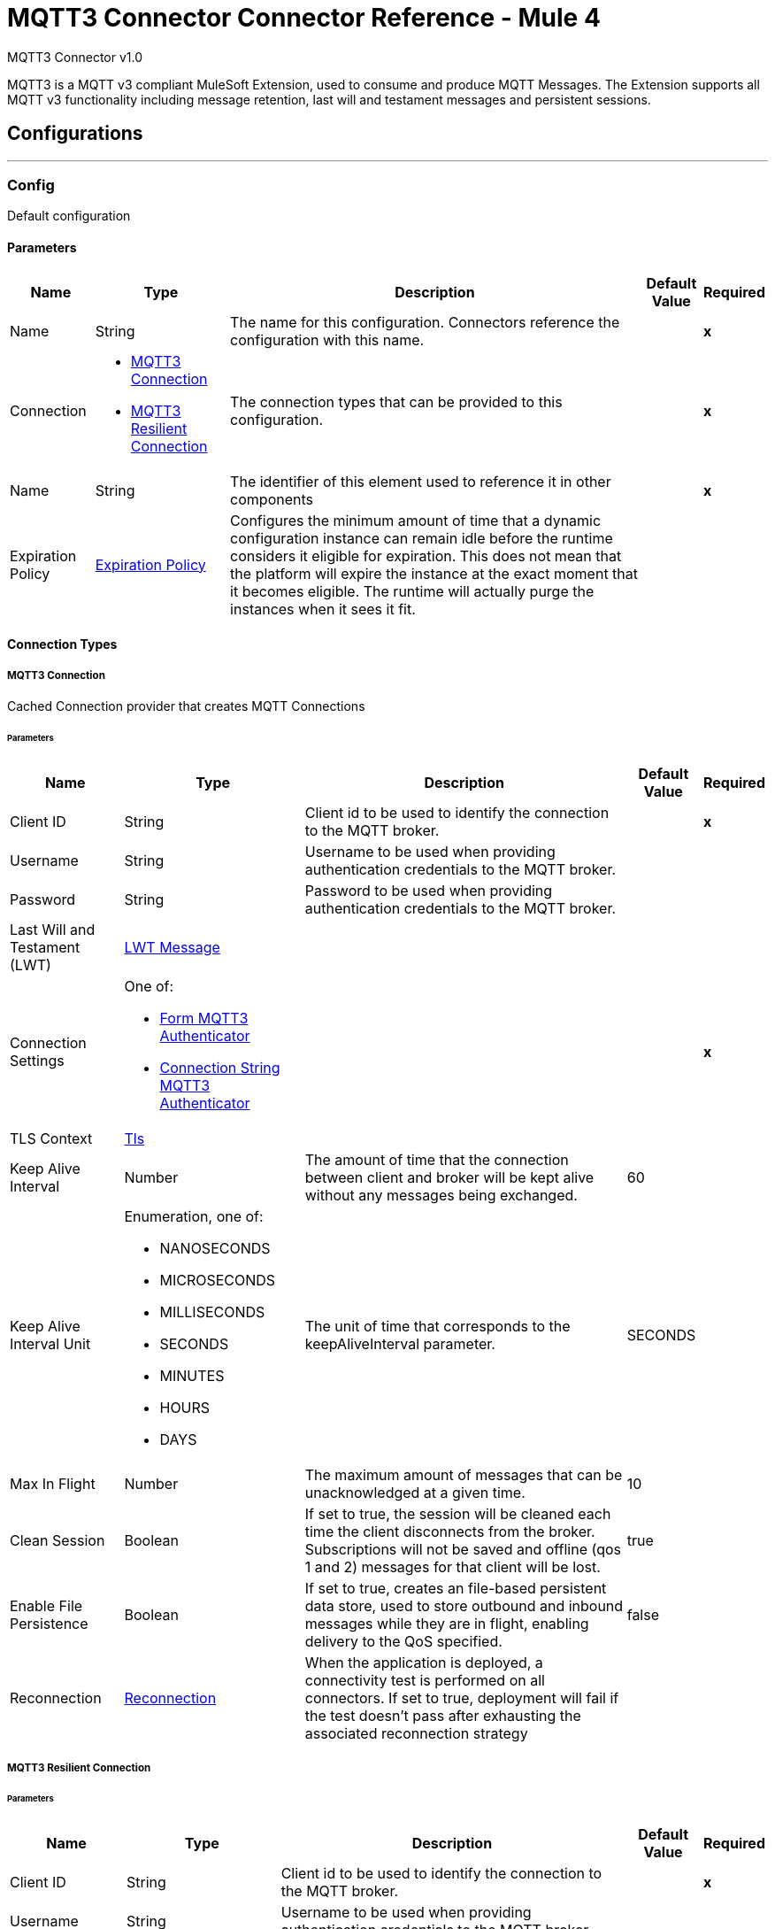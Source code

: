 = MQTT3 Connector Connector Reference - Mule 4
:page-aliases: connectors::amqp/mqtt3-documentation.adoc

MQTT3 Connector v1.0

MQTT3 is a MQTT v3 compliant MuleSoft Extension, used to consume and produce MQTT Messages. The Extension supports all MQTT v3 functionality including message retention, last will and testament messages and persistent sessions.


== Configurations
---
[[Config]]
=== Config


Default configuration


==== Parameters

[%header%autowidth.spread]
|===
| Name | Type | Description | Default Value | Required
|Name | String | The name for this configuration. Connectors reference the configuration with this name. | | *x*{nbsp}
| Connection a| * <<Config_Connection, MQTT3 Connection>> {nbsp}
* <<Config_Resilient, MQTT3 Resilient Connection>> {nbsp}
 | The connection types that can be provided to this configuration. | | *x*{nbsp}
| Name a| String |  The identifier of this element used to reference it in other components |  | *x*{nbsp}
| Expiration Policy a| <<ExpirationPolicy>> |  Configures the minimum amount of time that a dynamic configuration instance can remain idle before the runtime considers it eligible for expiration. This does not mean that the platform will expire the instance at the exact moment that it becomes eligible. The runtime will actually purge the instances when it sees it fit. |  | {nbsp}
|===

==== Connection Types
[[Config_Connection]]
===== MQTT3 Connection


Cached Connection provider that creates MQTT Connections


====== Parameters

[%header%autowidth.spread]
|===
| Name | Type | Description | Default Value | Required
| Client ID a| String |  Client id to be used to identify the connection to the MQTT broker. |  | *x*{nbsp}
| Username a| String |  Username to be used when providing authentication credentials to the MQTT broker. |  | {nbsp}
| Password a| String |  Password to be used when providing authentication credentials to the MQTT broker. |  | {nbsp}
| Last Will and Testament (LWT) a| <<LwtMessage>> |  |  | {nbsp}
| Connection Settings a| One of:

* <<FormMqtt3Authenticator>>
* <<ConnectionStringMqtt3Authenticator>> |  |  | *x*{nbsp}
| TLS Context a| <<Tls>> |  |  | {nbsp}
| Keep Alive Interval a| Number |  The amount of time that the connection between client and broker will be kept alive without any messages being exchanged. |  60 | {nbsp}
| Keep Alive Interval Unit a| Enumeration, one of:

** NANOSECONDS
** MICROSECONDS
** MILLISECONDS
** SECONDS
** MINUTES
** HOURS
** DAYS |  The unit of time that corresponds to the keepAliveInterval parameter. |  SECONDS | {nbsp}
| Max In Flight a| Number |  The maximum amount of messages that can be unacknowledged at a given time. |  10 | {nbsp}
| Clean Session a| Boolean |  If set to true, the session will be cleaned each time the client disconnects from the broker. Subscriptions will not be saved and offline (qos 1 and 2) messages for that client will be lost. |  true | {nbsp}
| Enable File Persistence a| Boolean |  If set to true, creates an file-based persistent data store, used to store outbound and inbound messages while they are in flight, enabling delivery to the QoS specified. |  false | {nbsp}
| Reconnection a| <<Reconnection>> |  When the application is deployed, a connectivity test is performed on all connectors. If set to true, deployment will fail if the test doesn't pass after exhausting the associated reconnection strategy |  | {nbsp}
|===
[[Config_Resilient]]
===== MQTT3 Resilient Connection


====== Parameters

[%header%autowidth.spread]
|===
| Name | Type | Description | Default Value | Required
| Client ID a| String |  Client id to be used to identify the connection to the MQTT broker. |  | *x*{nbsp}
| Username a| String |  Username to be used when providing authentication credentials to the MQTT broker. |  | {nbsp}
| Password a| String |  Password to be used when providing authentication credentials to the MQTT broker. |  | {nbsp}
| Last Will and Testament (LWT) a| <<LwtMessage>> |  |  | {nbsp}
| Fail Over Servers a| Array of <<FailOverUrl>> |  The list of server URLs that will be used to (attempt to) establish a connection to the broker. |  | *x*{nbsp}
| TLS Context a| <<Tls>> |  |  | {nbsp}
| Keep Alive Interval a| Number |  The amount of time that the connection between client and broker will be kept alive without any messages being exchanged. |  60 | {nbsp}
| Keep Alive Interval Unit a| Enumeration, one of:

** NANOSECONDS
** MICROSECONDS
** MILLISECONDS
** SECONDS
** MINUTES
** HOURS
** DAYS |  The unit of time that corresponds to the keepAliveInterval parameter. |  SECONDS | {nbsp}
| Max In Flight a| Number |  The maximum amount of messages that can be unacknowledged at a given time. |  10 | {nbsp}
| Clean Session a| Boolean |  If set to true, the session will be cleaned each time the client disconnects from the broker. Subscriptions will not be saved and offline (qos 1 and 2) messages for that client will be lost. |  true | {nbsp}
| Enable File Persistence a| Boolean |  If set to true, creates an file-based persistent data store, used to store outbound and inbound messages while they are in flight, enabling delivery to the QoS specified. |  false | {nbsp}
| Reconnection a| <<Reconnection>> |  When the application is deployed, a connectivity test is performed on all connectors. If set to true, deployment will fail if the test doesn't pass after exhausting the associated reconnection strategy |  | {nbsp}
|===

==== Associated Operations
* <<Publish>> {nbsp}

==== Associated Sources
* <<Listener>> {nbsp}


== Operations

[[Publish]]
== Publish
`<mqtt3:publish>`


Operation that allows the user to publish a single MQTT3Message to a given exchange


=== Parameters

[%header%autowidth.spread]
|===
| Name | Type | Description | Default Value | Required
| Configuration | String | The name of the configuration to use. | | *x*{nbsp}
| Topic a| String |  the topic to which the message must be published |  | *x*{nbsp}
| Message a| Any |  the content of the message to be published |  #[payload] | {nbsp}
| Qos a| Enumeration, one of:

** AT_MOST_ONCE
** AT_LEAST_ONCE
** EXACTLY_ONCE |  the QoS with which the message will be published |  AT_LEAST_ONCE | {nbsp}
| Is Retained a| Boolean |  whether the message should be retained by the broker |  false | {nbsp}
| Config Ref a| ConfigurationProvider |  The name of the configuration to be used to execute this component |  | *x*{nbsp}
| Reconnection Strategy a| * <<Reconnect>>
* <<ReconnectForever>> |  A retry strategy in case of connectivity errors |  | {nbsp}
|===


=== For Configurations

* <<Config>> {nbsp}

=== Throws

* MQTT3:CONNECTIVITY {nbsp}
* MQTT3:INVALID_TOPIC {nbsp}
* MQTT3:PUBLISH {nbsp}
* MQTT3:RETRY_EXHAUSTED {nbsp}


== Sources

[[Listener]]
== On New Message
`<mqtt3:listener>`


=== Parameters

[%header%autowidth.spread]
|===
| Name | Type | Description | Default Value | Required
| Configuration | String | The name of the configuration to use. | | *x*{nbsp}
| Topics a| Array of <<Topic>> |  The list of Topics that this listener will subscribe to. |  | *x*{nbsp}
| Config Ref a| ConfigurationProvider |  The name of the configuration to be used to execute this component |  | *x*{nbsp}
| Primary Node Only a| Boolean |  Whether this source should only be executed on the primary node when runnning in Cluster |  | {nbsp}
| Streaming Strategy a| * <<RepeatableInMemoryStream>>
* <<RepeatableFileStoreStream>>
* non-repeatable-stream |  Configure if repeatable streams should be used and their behaviour |  | {nbsp}
| Redelivery Policy a| <<RedeliveryPolicy>> |  Defines a policy for processing the redelivery of the same message |  | {nbsp}
| Reconnection Strategy a| * <<Reconnect>>
* <<ReconnectForever>> |  A retry strategy in case of connectivity errors |  | {nbsp}
|===

=== Output

[%autowidth.spread]
|===
| *Type* a| Any
| *Attributes Type* a| <<Mqtt3Attributes>>
|===

=== For Configurations

* <<Config>> {nbsp}



== Types
[[LwtMessage]]
=== LWT Message

[cols=".^20%,.^25%,.^30%,.^15%,.^10%", options="header"]
|======================
| Field | Type | Description | Default Value | Required
| Topic a| String | The topic to which the last will and testament message will be published. |  |
| Body a| String | The content of the last will and testament message. |  |
| Qos a| Enumeration, one of:

** AT_MOST_ONCE
** AT_LEAST_ONCE
** EXACTLY_ONCE | The quality of service QoS with which the last will and testament message will be published. | AT_LEAST_ONCE |
| Is Retained a| Boolean | If set to true the last will and testament message will be retained by the broker. | false |
|======================

[[Tls]]
=== Tls

[cols=".^20%,.^25%,.^30%,.^15%,.^10%", options="header"]
|======================
| Field | Type | Description | Default Value | Required
| Enabled Protocols a| String | A comma separated list of protocols enabled for this context. |  |
| Enabled Cipher Suites a| String | A comma separated list of cipher suites enabled for this context. |  |
| Trust Store a| <<TrustStore>> |  |  |
| Key Store a| <<KeyStore>> |  |  |
| Revocation Check a| * <<StandardRevocationCheck>>
* <<CustomOcspResponder>>
* <<CrlFile>> |  |  |
|======================

[[TrustStore]]
=== Trust Store

[cols=".^20%,.^25%,.^30%,.^15%,.^10%", options="header"]
|======================
| Field | Type | Description | Default Value | Required
| Path a| String | The location (which will be resolved relative to the current classpath and file system, if possible) of the trust store. |  |
| Password a| String | The password used to protect the trust store. |  |
| Type a| String | The type of store used. |  |
| Algorithm a| String | The algorithm used by the trust store. |  |
| Insecure a| Boolean | If true, no certificate validations will be performed, rendering connections vulnerable to attacks. Use at your own risk. |  |
|======================

[[KeyStore]]
=== Key Store

[cols=".^20%,.^25%,.^30%,.^15%,.^10%", options="header"]
|======================
| Field | Type | Description | Default Value | Required
| Path a| String | The location (which will be resolved relative to the current classpath and file system, if possible) of the key store. |  |
| Type a| String | The type of store used. |  |
| Alias a| String | When the key store contains many private keys, this attribute indicates the alias of the key that should be used. If not defined, the first key in the file will be used by default. |  |
| Key Password a| String | The password used to protect the private key. |  |
| Password a| String | The password used to protect the key store. |  |
| Algorithm a| String | The algorithm used by the key store. |  |
|======================

[[StandardRevocationCheck]]
=== Standard Revocation Check

[cols=".^20%,.^25%,.^30%,.^15%,.^10%", options="header"]
|======================
| Field | Type | Description | Default Value | Required
| Only End Entities a| Boolean | Only verify the last element of the certificate chain. |  |
| Prefer Crls a| Boolean | Try CRL instead of OCSP first. |  |
| No Fallback a| Boolean | Do not use the secondary checking method (the one not selected before). |  |
| Soft Fail a| Boolean | Avoid verification failure when the revocation server can not be reached or is busy. |  |
|======================

[[CustomOcspResponder]]
=== Custom Ocsp Responder

[cols=".^20%,.^25%,.^30%,.^15%,.^10%", options="header"]
|======================
| Field | Type | Description | Default Value | Required
| Url a| String | The URL of the OCSP responder. |  |
| Cert Alias a| String | Alias of the signing certificate for the OCSP response (must be in the trust store), if present. |  |
|======================

[[CrlFile]]
=== Crl File

[cols=".^20%,.^25%,.^30%,.^15%,.^10%", options="header"]
|======================
| Field | Type | Description | Default Value | Required
| Path a| String | The path to the CRL file. |  |
|======================

[[Reconnection]]
=== Reconnection

[cols=".^20%,.^25%,.^30%,.^15%,.^10%", options="header"]
|======================
| Field | Type | Description | Default Value | Required
| Fails Deployment a| Boolean | When the application is deployed, a connectivity test is performed on all connectors. If set to true, deployment will fail if the test doesn't pass after exhausting the associated reconnection strategy |  |
| Reconnection Strategy a| * <<Reconnect>>
* <<ReconnectForever>> | The reconnection strategy to use |  |
|======================

[[Reconnect]]
=== Reconnect

[cols=".^20%,.^25%,.^30%,.^15%,.^10%", options="header"]
|======================
| Field | Type | Description | Default Value | Required
| Frequency a| Number | How often (in ms) to reconnect |  |
| Blocking a| Boolean | If false, the reconnection strategy will run in a separate, non-blocking thread |  |
| Count a| Number | How many reconnection attempts to make |  |
|======================

[[ReconnectForever]]
=== Reconnect Forever

[cols=".^20%,.^25%,.^30%,.^15%,.^10%", options="header"]
|======================
| Field | Type | Description | Default Value | Required
| Frequency a| Number | How often (in ms) to reconnect |  |
| Blocking a| Boolean | If false, the reconnection strategy will run in a separate, non-blocking thread |  |
|======================

[[FailOverUrl]]
=== Fail Over URL

[cols=".^20%,.^25%,.^30%,.^15%,.^10%", options="header"]
|======================
| Field | Type | Description | Default Value | Required
| Protocol a| Enumeration, one of:

** TCP
** WS
** WSS
** SSL | The transport level protocol to be used when connecting to the broker. | TCP |
| Host a| String | The host of the broker to connect to. | localhost |
| Port a| String | The broker's port to connect to. | 1883 |
|======================

[[ExpirationPolicy]]
=== Expiration Policy

[cols=".^20%,.^25%,.^30%,.^15%,.^10%", options="header"]
|======================
| Field | Type | Description | Default Value | Required
| Max Idle Time a| Number | A scalar time value for the maximum amount of time a dynamic configuration instance should be allowed to be idle before it's considered eligible for expiration |  |
| Time Unit a| Enumeration, one of:

** NANOSECONDS
** MICROSECONDS
** MILLISECONDS
** SECONDS
** MINUTES
** HOURS
** DAYS | A time unit that qualifies the maxIdleTime attribute |  |
|======================

[[Mqtt3Attributes]]
=== MQTT3 Attributes

[cols=".^20%,.^25%,.^30%,.^15%,.^10%", options="header"]
|======================
| Field | Type | Description | Default Value | Required
| Topic a| String | The topic to which the broker directed the message. |  | x
| Id a| Number | The MQTT id that identifies a message received from the broker. |  | x
| Qos a| Number | The quality of service with which the message was delivered by the broker. |  | x
| Duplicate a| Boolean | If set to true, this message might be a duplicate of one which has already been received. | false |
| Is Retained a| Boolean | If set to true, this message was either sent from a current publisher, or was "retained" by the server
 as the last message published on the topic. | false |
|======================

[[Topic]]
=== Topic

[cols=".^20%,.^25%,.^30%,.^15%,.^10%", options="header"]
|======================
| Field | Type | Description | Default Value | Required
| Topic Filter a| String | A topic filter that can represent a single or multilevel subscription to a topic. |  | x
| Qos a| Enumeration, one of:

** AT_MOST_ONCE
** AT_LEAST_ONCE
** EXACTLY_ONCE | The QoS with which messages (destined to this topic's topicFilter)
 should be sent by the broker. | AT_LEAST_ONCE |
|======================

[[RepeatableInMemoryStream]]
=== Repeatable In Memory Stream

[cols=".^20%,.^25%,.^30%,.^15%,.^10%", options="header"]
|======================
| Field | Type | Description | Default Value | Required
| Initial Buffer Size a| Number | This is the amount of memory that will be allocated in order to consume the stream and provide random access to it. If the stream contains more data than can be fit into this buffer, then it will be expanded by according to the bufferSizeIncrement attribute, with an upper limit of maxInMemorySize. |  |
| Buffer Size Increment a| Number | This is by how much will be buffer size by expanded if it exceeds its initial size. Setting a value of zero or lower will mean that the buffer should not expand, meaning that a STREAM_MAXIMUM_SIZE_EXCEEDED error will be raised when the buffer gets full. |  |
| Max Buffer Size a| Number | This is the maximum amount of memory that will be used. If more than that is used then a STREAM_MAXIMUM_SIZE_EXCEEDED error will be raised. A value lower or equal to zero means no limit. |  |
| Buffer Unit a| Enumeration, one of:

** BYTE
** KB
** MB
** GB | The unit in which all these attributes are expressed |  |
|======================

[[RepeatableFileStoreStream]]
=== Repeatable File Store Stream

[cols=".^20%,.^25%,.^30%,.^15%,.^10%", options="header"]
|======================
| Field | Type | Description | Default Value | Required
| In Memory Size a| Number | Defines the maximum memory that the stream should use to keep data in memory. If more than that is consumed then it will start to buffer the content on disk. |  |
| Buffer Unit a| Enumeration, one of:

** BYTE
** KB
** MB
** GB | The unit in which maxInMemorySize is expressed |  |
|======================

[[RedeliveryPolicy]]
=== Redelivery Policy

[cols=".^20%,.^25%,.^30%,.^15%,.^10%", options="header"]
|======================
| Field | Type | Description | Default Value | Required
| Max Redelivery Count a| Number | The maximum number of times a message can be redelivered and processed unsuccessfully before triggering process-failed-message |  |
| Message Digest Algorithm a| String | The secure hashing algorithm to use. If not set, the default is SHA-256. |  |
| Message Identifier a| <<RedeliveryPolicyMessageIdentifier>> | Defines which strategy is used to identify the messages. |  |
| Object Store a| ObjectStore | The object store where the redelivery counter for each message is going to be stored. |  |
|======================

[[RedeliveryPolicyMessageIdentifier]]
=== Redelivery Policy Message Identifier

[cols=".^20%,.^25%,.^30%,.^15%,.^10%", options="header"]
|======================
| Field | Type | Description | Default Value | Required
| Use Secure Hash a| Boolean | Whether to use a secure hash algorithm to identify a redelivered message |  |
| Id Expression a| String | Defines one or more expressions to use to determine when a message has been redelivered. This property may only be set if useSecureHash is false. |  |
|======================

[[FormMqtt3Authenticator]]
=== Form MQTT3 Authenticator

[cols=".^20%,.^25%,.^30%,.^15%,.^10%", options="header"]
|======================
| Field | Type | Description | Default Value | Required
| Protocol a| Enumeration, one of:

** TCP
** WS
** WSS
** SSL | The transport level protocol to be used when connecting to the broker. | TCP |
| Host a| String | The host of the broker to connect to. |  | x
| Port a| String | The broker's port to connect to. | 1883 |
|======================

[[ConnectionStringMqtt3Authenticator]]
=== Connection String MQTT3 Authenticator

[cols=".^20%,.^25%,.^30%,.^15%,.^10%", options="header"]
|======================
| Field | Type | Description | Default Value | Required
| Url a| String | The url that represents the broker to connect to. |  | x
|======================
